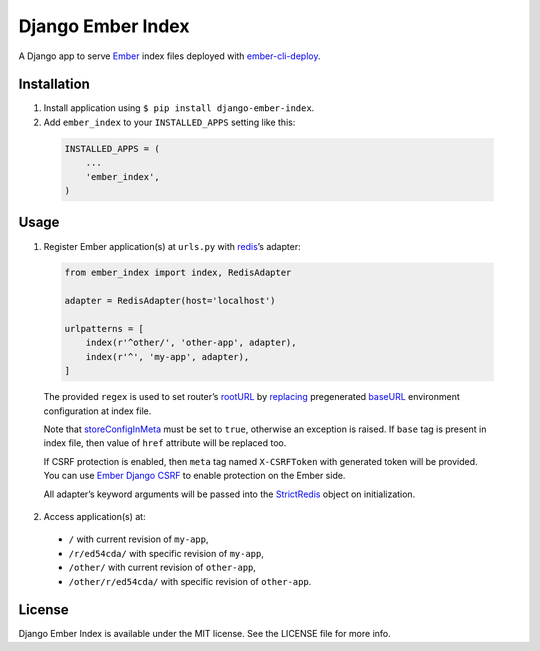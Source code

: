 Django Ember Index
==================

|Build Status| |Code Climate| |Coverage Status| |Requirements Status|

A Django app to serve `Ember`_ index files deployed with
`ember-cli-deploy`_.

Installation
------------

1. Install application using ``$ pip install django-ember-index``.

2. Add ``ember_index`` to your ``INSTALLED_APPS`` setting like this:

  .. code-block:: python

    INSTALLED_APPS = (
        ...
        'ember_index',
    )

Usage
-----

1. Register Ember application(s) at ``urls.py`` with `redis`_\ ’s
   adapter:

  .. code-block:: python

    from ember_index import index, RedisAdapter

    adapter = RedisAdapter(host='localhost')

    urlpatterns = [
        index(r'^other/', 'other-app', adapter),
        index(r'^', 'my-app', adapter),
    ]

  The provided ``regex`` is used to set router’s `rootURL`_ by `replacing`_ pregenerated `baseURL`_ environment configuration at index file.

  Note that `storeConfigInMeta`_ must be set to ``true``, otherwise an exception is raised. If ``base`` tag is present in index file, then value of ``href`` attribute will be replaced too.

  If CSRF protection is enabled, then ``meta`` tag named ``X-CSRFToken`` with generated token will be provided. You can use `Ember Django CSRF`_ to enable protection on the Ember side.

  All adapter’s keyword arguments will be passed into the `StrictRedis`_ object on initialization.

2. Access application(s) at:

  -  ``/`` with current revision of ``my-app``,
  -  ``/r/ed54cda/`` with specific revision of ``my-app``,
  -  ``/other/`` with current revision of ``other-app``,
  -  ``/other/r/ed54cda/`` with specific revision of ``other-app``.

License
-------

Django Ember Index is available under the MIT license. See the LICENSE
file for more info.

.. _Ember: http://emberjs.com
.. _ember-cli-deploy: https://github.com/ember-cli/ember-cli-deploy
.. _redis: http://redis.io
.. _rootURL: http://emberjs.com/api/classes/Ember.Router.html#property_rootURL
.. _replacing: https://github.com/bobisjan/django-ember-index/blob/master/ember_index/utils.py#L1
.. _baseURL: https://github.com/ember-cli/ember-cli/blob/18d377b264859548f41aba6c3ea2015b90978068/blueprints/app/files/config/environment.js#L7
.. _storeConfigInMeta: https://github.com/ember-cli/ember-cli/blob/master/lib/broccoli/ember-app.js#L141
.. _Ember Django CSRF: http://bobisjan.com/ember-django-csrf/
.. _StrictRedis: https://redis-py.readthedocs.org/en/latest/#redis.StrictRedis

.. |Build Status| image:: https://travis-ci.org/bobisjan/django-ember-index.svg?branch=master
   :target: https://travis-ci.org/bobisjan/django-ember-index
.. |Code Climate| image:: https://codeclimate.com/github/bobisjan/django-ember-index/badges/gpa.svg
   :target: https://codeclimate.com/github/bobisjan/django-ember-index
.. |Coverage Status| image:: https://coveralls.io/repos/bobisjan/django-ember-index/badge.svg?branch=master
   :target: https://coveralls.io/r/bobisjan/django-ember-index
.. |Requirements Status| image:: https://requires.io/github/bobisjan/django-ember-index/requirements.svg?branch=master
   :target: https://requires.io/github/bobisjan/django-ember-index/requirements/?branch=master
